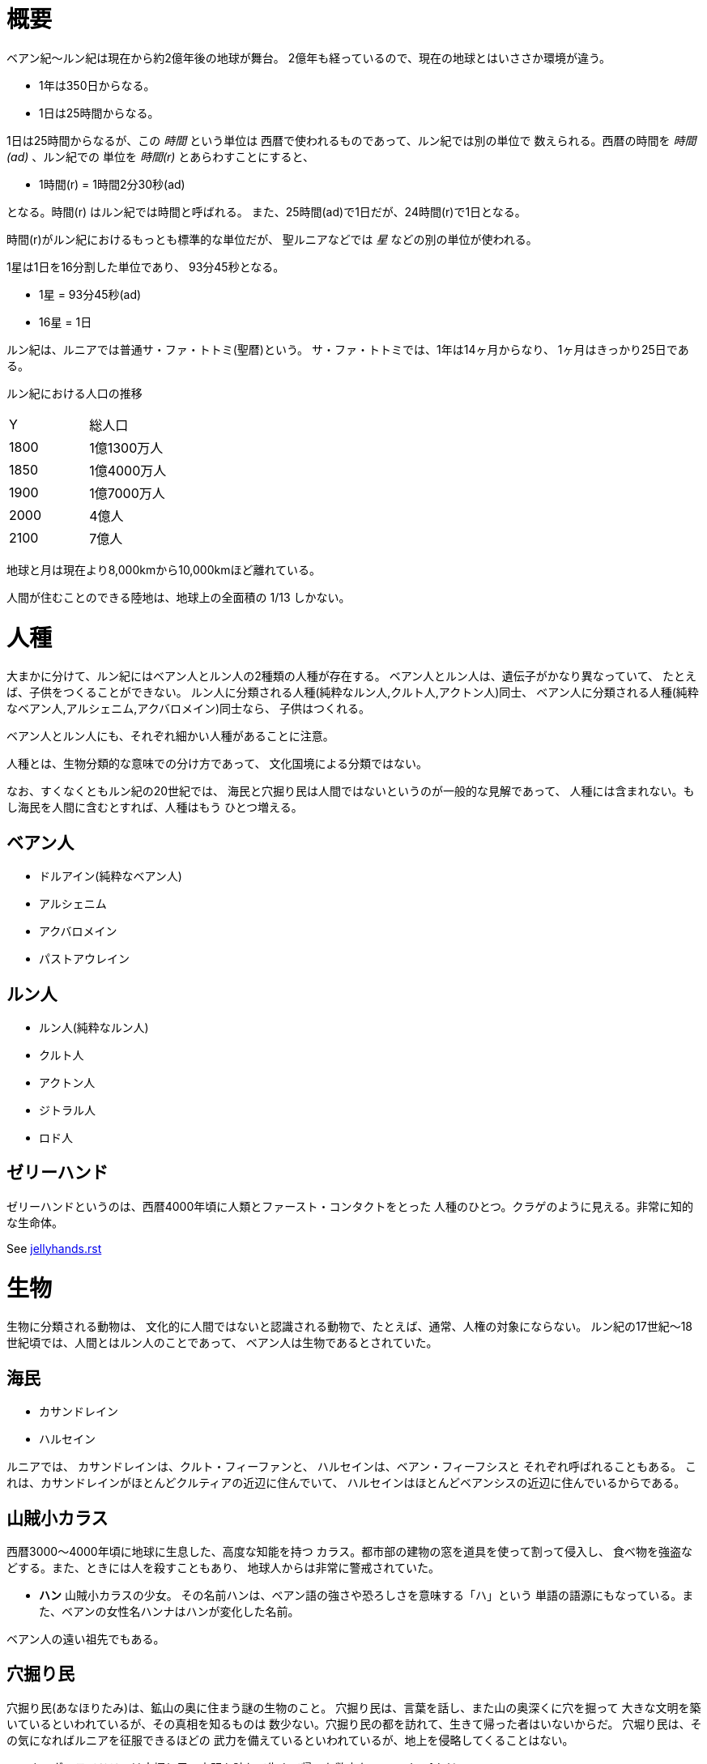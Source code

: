 = 概要

ベアン紀〜ルン紀は現在から約2億年後の地球が舞台。
2億年も経っているので、現在の地球とはいささか環境が違う。

* 1年は350日からなる。
* 1日は25時間からなる。

1日は25時間からなるが、この _時間_ という単位は
西暦で使われるものであって、ルン紀では別の単位で
数えられる。西暦の時間を _時間(ad)_ 、ルン紀での
単位を _時間(r)_ とあらわすことにすると、

* 1時間(r) = 1時間2分30秒(ad)

となる。時間(r) はルン紀では時間と呼ばれる。
また、25時間(ad)で1日だが、24時間(r)で1日となる。

時間(r)がルン紀におけるもっとも標準的な単位だが、
聖ルニアなどでは _星_ などの別の単位が使われる。

1星は1日を16分割した単位であり、
93分45秒となる。

* 1星 = 93分45秒(ad)
* 16星 = 1日

ルン紀は、ルニアでは普通サ・ファ・トトミ(聖暦)という。
サ・ファ・トトミでは、1年は14ヶ月からなり、
1ヶ月はきっかり25日である。

ルン紀における人口の推移

|===
|Y      |総人口
|1800    |1億1300万人
|1850    |1億4000万人
|1900    |1億7000万人
|2000    |4億人
|2100    |7億人
|===

地球と月は現在より8,000kmから10,000kmほど離れている。

人間が住むことのできる陸地は、地球上の全面積の
1/13 しかない。

= 人種

大まかに分けて、ルン紀にはベアン人とルン人の2種類の人種が存在する。
ベアン人とルン人は、遺伝子がかなり異なっていて、
たとえば、子供をつくることができない。
ルン人に分類される人種(純粋なルン人,クルト人,アクトン人)同士、
ベアン人に分類される人種(純粋なベアン人,アルシェニム,アクバロメイン)同士なら、
子供はつくれる。

ベアン人とルン人にも、それぞれ細かい人種があることに注意。

人種とは、生物分類的な意味での分け方であって、
文化国境による分類ではない。

なお、すくなくともルン紀の20世紀では、
海民と穴掘り民は人間ではないというのが一般的な見解であって、
人種には含まれない。もし海民を人間に含むとすれば、人種はもう
ひとつ増える。

== ベアン人

* ドルアイン(純粋なベアン人)
* アルシェニム
* アクバロメイン
* パストアウレイン

== ルン人

* ルン人(純粋なルン人)
* クルト人
* アクトン人
* ジトラル人
* ロド人

== ゼリーハンド

ゼリーハンドというのは、西暦4000年頃に人類とファースト・コンタクトをとった
人種のひとつ。クラゲのように見える。非常に知的な生命体。

See https://github.com/pasberth/paslands/blob/master/source/ad/species/jellyhands.rst[jellyhands.rst]


= 生物

生物に分類される動物は、
文化的に人間ではないと認識される動物で、たとえば、通常、人権の対象にならない。
ルン紀の17世紀〜18世紀頃では、人間とはルン人のことであって、
ベアン人は生物であるとされていた。

== 海民

* カサンドレイン
* ハルセイン

ルニアでは、
カサンドレインは、クルト・フィーファンと、
ハルセインは、ベアン・フィーフシスと
それぞれ呼ばれることもある。
これは、カサンドレインがほとんどクルティアの近辺に住んでいて、
ハルセインはほとんどベアンシスの近辺に住んでいるからである。

== 山賊小カラス

西暦3000〜4000年頃に地球に生息した、高度な知能を持つ
カラス。都市部の建物の窓を道具を使って割って侵入し、
食べ物を強盗などする。また、ときには人を殺すこともあり、
地球人からは非常に警戒されていた。

* *ハン* 山賊小カラスの少女。
  その名前ハンは、ベアン語の強さや恐ろしさを意味する「ハ」という
  単語の語源にもなっている。また、ベアンの女性名ハンナはハンが変化した名前。

ベアン人の遠い祖先でもある。

== 穴掘り民

穴掘り民(あなほりたみ)は、鉱山の奥に住まう謎の生物のこと。
穴掘り民は、言葉を話し、また山の奥深くに穴を掘って
大きな文明を築いているといわれているが、その真相を知るものは
数少ない。穴掘り民の都を訪れて、生きて帰った者はいないからだ。
穴堀り民は、その気になればルニアを征服できるほどの
武力を備えているといわれているが、地上を侵略してくることはない。

ルーナ・ヴァライドリンは穴掘り民の文明を訪れて生きて帰った数少ない
ルン人の1人だ。

== 砂漠のワーム

[cols="2*"]
|===

|*分布* |アクトニア
|*別名* |ドラゴン
|===

砂漠のワームは、俗にドラゴンともいわれる、砂漠に住まう巨大な
ミミズ。20mもの体長を持つ。幅は2mにも及ぶ。

== 砂漠狼

[cols="2*"]
|===

|*分布* |アクトニア
|*別名* |虹色狼
|===

砂漠狼は、砂漠に住む狼。体毛は色が薄く、透明で、光をよく反射する。
砂漠狼は、環境によって虹色に輝くので、虹色狼という別名を持つ。
砂漠狼は一度にたくさんの食べ物を蓄えることで、何週間も食べなくても
問題なく狩りを続けることができる。
砂漠狼は、たいへん凶暴で、ほとんど常に飢えているので、
旅人が出会ったらまず間違いなく教われる。

アクトニアでは、砂漠狼に襲われて死なないように、
砂漠狼の倒し方が教えられる。

== ラマリオン

[cols="2*"]
|===

|*分布* |アクトニア
|===

Ramarion 、アクトン語で「憎い生物」
ra は not 、 mar は 愛 、 ion は 〜の生物
屈強なアクトン人にとってワームのような力の強い敵なら容易に対処できたが、
ラマリオンのような毒には対処が難しかった

ラマリオンの毒はかなり強く、死ぬこともある
食事の頻度は多くなく、なんでも食べる。ごく少量の栄養でも砂の中から見つけ出して食べる。
また水分がほとんどなくても生きていけるので、砂漠全体にわたって栄えている。とはいえ水分は
あったほうがよく、よほどの水のない環境にいるラマリオンでなければ体内にたくわえている

多くのラマリオンは水分の多い土壌の近くの土に住んでいる。まったくなにもない完全な砂漠には
さすがにおらず、なにかしら栄養源になるものの近くに住んでいる。

ラマリオンは自主的に動物を殺す事はないが、食物を求め近寄ってきた動物に食べられそうになると
反撃して殺す事がある。そのあと、その遺体の腐敗した肉を食べて分解し、土壌を広くする

砂漠に住むほかのほとんどの生物の食料にもなる。ラマリオンは砂のなかに住んでおり、砂のなかで
栄養を吐き出す。そのため土壌を維持するのに貢献しており、砂漠の生態系を維持するのに
たいへん重要な役割をになっている

ベアン人はこの毒に対する免疫が強く、すぐに直ってしまう。その際、かなり免疫が働くので、一瞬だけ
視界がもうろうとして高熱や病気のような症状が起こる。ふつうのラマリオンの毒の量では数秒で解毒が
完了する。極端に量が多いとアナフィラキシー・ショックで死んでしまう事もある

== エカポクエリ

巨大イカのこと

== フィトセダ

イルカのこと

== フェレフ

TODO

== アラフ

狼のこと

== フィカル

TODO

= 場所

== セカンドアース

地球から6万光年離れた位置にある惑星。
地球に非常によく似た星であり、そのためセカンドアースと呼ばれている。
22世紀頃から見つかっていたが、遠過ぎて
到達不可能だった。長い間、セカンドアースに到達することが
人類の大きな目標となった。

== コールドアース

コールドアースは、23世紀頃に見つかった地球型惑星。
地球から1000光年程度離れた位置にある。
地球と非常によく似た構成だが、23世紀では全球凍結の状態に
あり、そのためコールドアースと呼ばれている。
コールドアースの氷床がとけるには1000万年くらい
かかるといわれていた。

コールドアースは人類にとってはじめて
人が住んだ惑星である。

== イリス

[cols="2*"]
|===

|*スペル* |Iris
|===

地球から3200光年離れた位置にある惑星。
ライトノード。
23世紀くらいに見つかった。
地球人の技術水準でもじゅうぶんに到達できる
距離で、ハードノードやミドルノードに比べれば
人類が生存するにはとてもいい環境だったので、
とても期待された。ところが、放射線が強く
人類が生存できる程度であるかは、長い間
よくわかっていなかった。

イリスにはパピルという巨大な衛生があり、
夜も暗くならない footnote:[http://www.pixiv.net/member_illust.php?mode=medium&illust_id=30874337[イリスの深夜]] 。

== パピル

[cols="2*"]
|===

|*スペル* |Pupil
|===

イリスの衛生。ライトノード。海がある。
半径は 4000km 。イリスからの距離は 24000km 。
イリスから見たパピルは地球から見た月より36.73902倍大きく見える
footnote:[https://gist.github.com/pasberth/3904171[イリスから見たパピルは地球から見た月より36.73902倍大きく見える]] 。
参考イラスト: http://www.pixiv.net/member_illust.php?mode=medium&illust_id=30874337[イリスの深夜]


== レッドテテュス

地球から4.4万光年離れた位置にある惑星。
ミドルノード。
西暦22世紀に人類によって発見された。
その29億年後にはレッドテテュスの文明が栄えた。

== レイターアース

レイターワールドに存在する地球によく似た惑星。
ライトノード。
地球から約3万光年離れている。レイターアースでは時間の進みが遅く、
レイターアースで1年経つ間に地球では10万年の時間が経つ。

TODO: いつ頃人類によって発見されたのか？
セカンドアースのほうがレイターアースより離れているが、
セカンドアースのほうがレイターアースより人類に愛されているのは
なぜか？

== トライ

TODO

== ゼリーハンド・ホーム

See https://github.com/pasberth/paslands/blob/master/source/ad/species/jellyhands.rst[jellyhands.rst]


== ベアンシス

ベアンシスは、ベアン紀〜ルン紀にかけて
ルニアの西に存在する大陸。
ルン紀より1億年ほど前に火山活動により形成されたと考えられている。
考えられているという言い方をしているが、ようはまだあまりよく決まっていない
というわけである。山が多く、天候が崩れやすい。雨がよく降る。
雪はほとんど降らない
footnote:[どうして？ 山が多く、気温が低い、などの条件を考えれば雪は降りやすいはずでは？]
。気圧が低く、酸素は薄い。気温はとても低い。
聖ルニアより6度は低い。

雨がよく降るため、小麦の生産に適さない土地であり、反対に稲はよく育つ。
そのため、ベアンシスでは米食が普通。

気温はともかく、酸素が薄いため、ルン人にとっては苦しい環境。
ベアン人は気嚢を持つため、問題なく活動できる。
ルン人はベアンシスでは運動能力が低下したり、呼吸がはやくなり、体に力が入らず、
疲れやすくなったりする。場所によっては動けなくなったり意識を保っていられず失神する。
ベアン人はそのようなことはない。
だからベアン人ばかりが住んでいるわけだ。
長い歴史の中で、ルン人は幾度となくベアンシスを侵略しようとしたが、
この気候のおかげで進軍が阻まれベアン人の有利となっている。

== マールス・ファリレミュア

ルン紀1930年にフィームが手に入れた
領地。ベアン語ではリュフラ・ファワフリュムドという。

https://gist.github.com/pasberth/0529c21cb2fb70319143#file-ftpasmatome-1-L2[ソース]

= 文化

== 名前の付け方

ベアンシスのほとんどの場所では、名前はあるが、
姓はない。たとえばパスベルスはパスベルスであって、
姓はないのだ。

しかしこれは姓と名が分かれているものだというルニア的な認識による
もので、パスベルスには姓と呼べそうなものはないものの、
姓に相当する概念はある。

たとえば、パストロルスの系譜について。

* パスクルリス(曾祖母)
* パスマルス(祖母)
* パストロルス(母)
* パスベルス(わたし)
* パストアウル(娘)
* パセレナ(孫娘)

というような名前なのだけど、このうち、 _パス_ という
部分が共通しているのがわかる。このパスというものが
姓に相当する概念で、普通、名前の先頭の単語が姓として
解釈される。

また、名前の最後には通例ルンかルスのどちからをあて、
男性か女性かを識別できるようにする。ルンが男性を意味し、
ルスが女性を意味する。
ただし、ルンやルスという意味に相当する語は時代によって
異なり、たとえばパスクルリスの場合、ルスではなくリスが
あてられている。
ルンではなくルムやリムなどがあてられることもある。

つまり、パスベルスの例でいえば、「パスの家のベという名前の
女の子」というのがパスベルスという名前に込められた意味であり、
ルニア的な解釈となる。

もうすこしベアン的な解釈をすれば、「パスという血統のベという名前の
女の子」となる。

このように 姓+名+性 という名前をつけるのが普通なので、
ほとんどのベアン人の名前は3語からなる。

姓に相当する語は普通同性の親から受け継ぐ。
たとえば、アルベルン(父)とパストロルス(母)から
生まれる娘には、アルではなくパスをつける。
次女が生まれた場合は、パスとは関係のない単語をつける。
もし長男が生まれた場合は、アルをつける。

パスという名前が、同性の子に代々受け継がれる
わけである。このパスという名前には血統を表す意味がある。
次女や次男からは、新しい血統となる。

もちろん、この習慣にそぐわない名前をつける人もいる。
とくに 19世紀〜20世紀では、わりと多くの人が
こういう習慣をばかばかしく感じていたようで、
むしろあえて外れた名前をつけた人もいる。
パスマルスが有名になると、パスという名前を勝手につけられた
子がいて、それがパスルスだ。パスはパスマルスの血統の
名前なので、そのような習慣に異常なまでに執着している
パスマルスやパストロルスは、それを知るとひどく軽蔑した。
パスルスは「名前泥棒」と呼ばれた
また、パスルスは普通の3語からなる名前ではなく
2語からなる名前のため、気持ち悪いと感じる人も多かった。
(もっとも、たとえばマールンなど2語からなる名前の人は
徐々に増えていた)

一方で、パスベルスはルニアで育ったためかそのような
習慣には無頓着であり、パストアウルにも女子を意味する
ルスをつけなかった。

それから、 姓+名+性 で名前を構成すると言っても、
あくまで全体でひとつの名前であって、たとえば
パスベルスを「ベ」と呼ぶことはできない。
パスベルスという名前に姓と性もくっついているのであって、
分離可能なものではないのだ。

たとえば、アルベルンとパストロルスが結婚しても、当然
アルトロルスという名前に変えたりはしない。

また、名前はベアン人にとっては非常に重要な個人や
所属するグループを表す識別子であり、
たとえば、愛称で呼ぶことは許されない。
ルン人であるアルサメルはパスベルスのことを「ベルス」と
呼んだが、パスベルスは最初は強い嫌悪を感じていた、
とはいえ、だんだん慣れてきたようだ。

*アクトニアの場合*

アクトニアにおける名字は土地を意味する。
たとえば、フィーム・ファリレミュアなら、
ファリレミュアという土地を _所有する_ フィーム
という意味になる。名字は所有者を意味するので、
たとえファリレミュアに住んでいても、勝手に
ファリレミュアを名乗ってはいけない。

// TODO: これは採用すべきかよくわからない
// dor は lundor (ベアン語で``住む"の意)からの流用でありアクトン語ではない
// ファリレミュアという土地に *住んでいる* という意味で名字を使う場合、
// ドール(*dor*)を土地の名前の先頭につけて、
// ドールファリレミュアのように変形する。

ファリレミュアという土地 _から来た_ という意味で
名字を使う場合、ユス(_us_)を土地の名前の先頭につけて、
ユスファリレミュアというようにする。

フィーム・ファリレミュアというような名前を持つ場合、
フィームは(普通アクトニアのどこかに)ファリレミュア
という名前の土地を所有する地位にあるのだ、という
意味になる。

フィーム・ユスファリレミュアといえば、
フィームはファリレミュアで生まれたか、
ファリレミュアに住んでいたが、
現在は別の土地に住んでいる、という意味になる。

ただし、アクトニア以外の場合は、
ユスファリレミュアと言ってもどこかわからないので、
ユサクトンと言う。アクトニアで生まれた人がルニアに
行く場合は、名字をユサクトンと言うのだ。
ただし、ファリレミュアではなく、有名な土地から
来た場合は、この限りではない。

アクトニアでは、領地を持ってはじめて
一人前とされる。そのため、ユサクトンやユスファリレミュアのように
ユスから始まる名字は地位の低い名字で、いろいろな
人が持っている。そうではない名字は地位の高い名字で、
全体としてみれば少ない。

|===
|名字|名字が意味すること|使ってもいい土地

|ファリレミュア 
|ファリレミュアを所有する地位にある
|世界中どこでも

|ユスファリレミュア
|ファリレミュアに住んでいたが、
 現在はアクトニアのどこかに
 住んでいる。
|アクトニア内に限る

|ユサクトン
|アクトニアに住んでいたが、現在は
 アクトニア以外のどこかに住んでいる
|アクトニア以外
 (ルニア、ベアンシスなど)
|===

= テクノロジー

== 魔法について

SSSはレイク研究所で開発されたプログマブル・アトムスのクローンだ。
西暦の地球では、 SSSが確固たるテクノロジーである事実はみんな
知っていた。ところが、2億年の間にSSSの存在は忘れられてしまった。

MYIやSSSは朽ちることなく地球に存在し続けた。ベアン紀〜ルン紀では、
地球にSSSやMYIが存在することはよく知られていたが、それがどうして
存在するかはよくわかっていなかった。

ベアン人はSSSの使い方をMYIから教わるが、SSSがいったいなんなのか
知らなかった。そのため、かれらはそれを _精霊_ と呼ぶことにした。
そして、ほとんどの人はその見えない精霊が大気中に存在して、
そのおかげでなにやら不思議な魔術が使えるのだ -- そういう認識だった。

SSSを使うにはRIDによる認証が必要であり、RIDによる認証はMYIに
頼むしかなかった。そのため、MYIに頼んで許可された限られた人しか
SSSを使うことはできなかった。MYIは来るもの拒まずだけど、好んで人前に
姿を現すこともなかった。SSSは非常に強力で複雑だったため、MYIによって
許可され、RIDによって認証された人は、他の人がMYIに頼んでSSSを使える
ようになることをおそれた。そのため、MYIとSSSの存在は王家の秘伝となり、
長い間その詳細が歴史の表舞台に登場することはなかった。

こうして限られた王家の人間のみがSSSを使うことを許された。
下々の人間はMYIとSSSの存在は知っていても、神々の1種である
というくらいの認識だった。SSSを使う許可さえおりれば、
どんな人でもその力を使うことはできるが、みんな知らなかったのだ。
こうして王家の人間はおそろしい魔術を使う人間としておそれられ、
崇められた。その力は _魔法_ と呼ばれるようになった。

つまり、 SSS の使用者のことを魔法使いと呼ぶ。

MYIによってSSSは地球以外にも移植されたので、
SSSは地球以外にも存在する。しかし、SSSが存在しない
惑星も存在する。魔法使いは SSS を使って魔法を使っているので、
そのような SSS の存在しない惑星では、当然魔法使いは
魔法を使うことができない。

たとえば、ルン紀のセカンドアースは MYI の力の及ぶところではなく、
MYI2 によって支配されている。 MYI と MYI2 はお互いに
領域を侵さないよう配慮している。そしてセカンドアースに SSS はなく、
より強力なプログマブル・アトムスがある。SSSにはRID認証で認証された
魔法使いでも、プログマブル・アトムスには拒否される。
したがって、地球の魔法使いはセカンドアースでは魔法を使うことはできない。

SSS をセカンドアースに移植することは、
MYI2 によって拒否されている。 SSS は MYI によって
支配されたシステムであり、もし SSS がセカンドアースに
蔓延することになれば、 MYI2 も MYI によって支配されてしまうから。
MYI2 はプログマブル・アトムスで MYI と SSS のセカンドアースへの
侵入を拒んでおり、もし領域を侵そうものなら容赦なく攻撃して滅ぼす。
逆も然りであり、 MYI はプログマブル・アトムスを拒否している。

時々、己の力を過信した魔法使いがセカンドアースなど
SSSではなくプログマブル・アトムスが支配する惑星に行くが、
もちろんそのような魔法使いにプログマブル・アトムスを使うことは
絶対に許されず、もしハッキングを試みようものなら
またたく間に攻撃されて蒸発してしまう。

魔法使いにはたくさんの呼び名がある。
このリポジトリをはじめ、多くの人は _話し手_ と呼ぶ。

= 歴史

地球の歴史。

== 西暦

ベアン紀〜ルン紀では、大文明紀と呼ばれる。

* 1世紀〜21世紀  -- われわれの知っている歴史
* 5001年 -- エルシー・アリス・レイク(ルーナ)が生まれた
* 54世紀 -- MYI がリリースされる

地球の人口は、2050年頃に90億人となり、2100年頃に140億人を超えた。
それから24世紀まで地球の人口は増加の一方を辿った。
人口は2150年頃に300億人を超え、2200年には500億人を超えた。
2300年では2000億人を超え、24世紀中頃の総人口は2650億人だった。
日本の人口は25億人に達した。日本のすべての都道府県は、2014年の東京都以上の人口密度
だった。

原始的な方法で子供をつくることは、むかしに比べて減っていた。
22世紀頃では、人間はつくれるものだったからだ。女性はわざわざ痛い思いをして
子供を産むことよりも、生産するほうを望んだ。もちろん、自然に生むことに幸せを
感じる人もいた。どちらにせよ、子供が欲しいという願望自体は変わらないらしく、
人間は爆発的に増えた。

22世紀頃から、子供をつくるという行為において、男女という性別を意識する必要がなくなった
ので、同性で結婚し子供を持つ家庭も増えた。父親が2人の子供や、母親が2人の子供は、
同性愛を不自然だとは思わなかったため、数世代もすると、同性愛がマジョリティではなくなった。
こうして同性愛が一般的になった。

21世紀から、 *RID* という技術があった。RID は遺伝子に符号化した情報を記録する
技術だった。それまで、情報の記録にはハードディスクなどを使っていたが、
RID によれば菌などにたくさんの情報を保存できる。とくに、生きた細胞に保存する技術は、
バイオストレージとも呼ばれた。 しかし、 RID の実用化は難しかった。生きた細胞に
情報を保存しても、細胞が死ぬとデータが失われてしまうし、細胞が分裂する際にデータが
損傷する可能性がある。そのため、 21世紀では生きていない細胞にデータを保存すること
しかできなかった。 22世紀には、生きた微生物を低温で保存し、それにデータを保存
することができた。そのあと、もっと大きな生物にもデータが保存できるのかもしれないと
考えられるのは必然だった。とくに、人間の遺伝子を書き換えて、情報を記録することは、
大きな目標となった。ほんのすこしでも遺伝子に情報を残すことができれば、遺伝子による
生体認証が容易になると考えられたからだ。ヒトの遺伝子の情報は極端に多いので、遺伝子
すべてを解析して個人を識別することは、可能だが、時間がかかりすぎる。そのため、
遺伝子による個人識別をするならば断片情報を利用することが現実的だったが、
遺伝子は人それぞれ違うため、すべての人に対して適用できる魔法の方程式は
存在しなかった。また、仮にできたとしても、たとえば、毛髪を盗むことで簡単に
騙せてしまうという致命的な問題もあった。 RID によれば、遺伝子に
もともとのヒトの遺伝子には存在しない任意の情報を埋め込むことで、その埋め込んだ情報だけを
たよりに個人を識別できるというわけだった。さらに、ハッシュ関数と同じで、
ほんのすこしでも情報を変えれば、パスワードを変えるみたいに過去の遺伝子による認証を
無効化できるので、セキュリティ的にもよかった。しかし、マウスによる実験によれば、
動物に対してRIDを適用には致命的な問題があった。遺伝子を傷つけることで、細胞が高確率でがん化
してしまうのだ。がん化を防ぎつつ、目標を達成するための知識を人類は持っていなかった。
こうして、 RID は人間で試されることはけしてなく、その後2800年間に渡って大容量記憶装置
としての技術として認識されていた。

これほどまでに人が増えると、大飢饉が起こると思われていたが、
脳死した家畜を大量生産することができたので、むしろ食料は余るほどだった。

食べ物の問題よりも、むしろ、土地の問題が深刻だった。
人類は、いまや、砂漠、山上、上空、地下、海上、海中、ありと
あらゆる場所に住居を構えていた。しかし、人類が増え続けることを阻止できない
以上、いつか地球に住む場所がなくなるは予測可能だった。

そのため、人類は新たな惑星を必要としていた。宇宙開発は、
ここ500年ほどの大きなテーマだった。しかし、太陽系以外の惑星に到達することは
依然難しかった。そもそも、人類が住める惑星がそんなに多くない上に、
あったとしても、到達までに1000年という単位で時間がかかってしまう。
そもそも到達できるかどうか怪しいうえに、そんなに長生きできる人はいないのだ。

人類の寿命を伸ばす試みは、21世紀から盛んに行なわれてきた。
**不老化** は、ヘイフリック限界を超えて、
細胞が死なないようにする技術だった。不老化は21世紀から研究が始まっていたが、
この頃は実験動物に適用されるに留まっていた。そのあと、研究者は人体にも適用しようと試みた
が、倫理的に厳しく批判されて、某国の強い要望で国際的に禁止されるに至った。
倫理的な理由以外にも、不老化は *人口爆発* を引き起こすと考えられ、
それによる大飢饉を懸念した決定でもあった。 22世紀では、この話題に言及するのはタブーとされていた。

ところが、23世紀頃、人口が増えすぎるにあたって、地球以外の居住区を見つけるのは
人類にとって必須の目標になった。そこで問題になったのは、地球以外の居住可能な
惑星に到達するには、時間がかかりすぎることだった。宇宙船を 世代宇宙船 とする方法も
考案された。ここにきて、不老化で寿命を伸ばせばいいよねということで、一縷の望みをかけて
研究が解禁されることとなった。それから、それが再び話題となって、実験が繰り返された。
当初、世間は不老化に猜疑的だったが、24世紀頃に、200歳近く生きた女性がいたため、
メディアによって広められ、有用性が認められるようになった。不老化が一般に浸透するのは、
24世紀のことだった。不老化を利用したビジネスは大反響した。

23世紀、不老化が広まり始めたとき、人口爆発を警告した人もいたが、
みんな自分には関係にないだろうと思って見向きもしなかった。

人が死ななくなると、人口が爆発されると思われていたが、
現実はそうではなかった。最初は人口は増える傾向にあったが、
どうにも新しく生まれた子供は、寿命がないため、世代交代という概念を
持たなかった。そのため、かれらは、子供をつくる意義を理解できなかった。
こうして子供をつくる意味がないという文化が広まると、人口はだんだんと
増えなくなり、25世紀には、3000億人くらいで安定した。

また、25世紀頃から子供を産んだり、つくったりすることが禁止された。
多くの有権者が子供をつくる意義を理解できなかったからだった。

西暦2500年頃から、地球に異変が起こり始めていた。
地球上の各地で大雪が降り始めたのだ。
地球は氷河期に突入していた。徐々に雪が溶けない地域が増え始めていた。
氷河期は、2000年〜3000年かけて北半球を氷漬けにするだろうと予測された。

その頃、地球には3000億人ほどの人が住んでいたが、地球の半分が雪になれば、
さすがに人は住めない。大勢の人が死んでしまう。あるいは、人類が滅んでしまうかもしれない。
そのため、強制移民で地球人の人口を減らすということになった。

いよいよもって地球上には人が多過ぎたため、人類は藁にもすがる思いで
宇宙船をとにかく飛ばしまくった。人が積み荷として運ばれた。

当時存在していた宇宙船としては、アンダーフライ・シリーズ、
インタースペース・シリーズ、トランスレイ・シリーズなどがある (参考:
https://gist.github.com/pasberth/5911159[Elsie.md])
このうち、インタースペースはコールドアースへの到達に大きく貢献した。

コールドアースは、地球から1000光年ほど離れた位置にある
地球型惑星だ。しかしコールドアースは現在全球凍結の状態にあって、
平均気温が0度を上回ることはない。作物などが育つはずがなく、
人が住めるとはとうてい思われていなかった。
しかしセカンドアースに行くのに比べればはるかに現実的に
到達できたため、一縷の望みをかけて、2400年、宇宙船インタースペースが
有人飛行をした。その後、地表にコロニーをつくる
プロジェクトが立ち上がったが頓挫した。コロニーは
つくられたが、ごく少数で、大量の人類が移住できるわけがなく、
その後目立った発展はなかった。ただし、少数とはいえ、
宇宙に拠点と呼べるような場所があるのはとても便利だった。

コールドアースの氷床は1000万年以内に完全にとけて、
コールドアースは地球と同じような温暖な気候になると考えられていたが、
もちろん人類にとって1000万年というのは途方もなく長い時間であり、
その後、コールドアースに人類が移住することはなかった。

イリスは、大気が薄く、強い放射線が降り注ぐため、人類の生存には適さない
惑星であると思われていたが、それでもまだマシなライトノードだったため、
大量の人がイリスに強制移民させられた。イリスまで行くには、30年かかる。
イリスの環境に人類が適応できるかどうかは
未知数だった。9割近い人間が、イリスの環境に適応できずに死亡した。
少数の人がイリスに適応したが、そのほとんどは放射線の影響で肌が真っ赤に変わってしまった。
(イリス人の誕生である。)

イリスは地球と非常に近い場所にある惑星であり、地球からは 3200光年との距離にある。
西暦5000年の技術水準(光速の400倍の速度が出せる)なら 8年ほどで行けてしまう距離だ。
西暦2500年頃の技術水準(光速の100倍の速度だ出せる)なら 32年ほどかかる。

セカンドアースは、それまでに見つかっているなかで唯一地球とほぼ
同じ環境の惑星であり、地球人にとってもっとも過ごしやすいだろうと思われていた。
そのため、地球人はどうせ行くならセカンドアースに行きたいと誰もが
思っていた。もちろん、誰もがそう思うなら、金持ちが優先されることは
言うまでもない。セカンドアース行きの切符は、25世紀の地球で夢のようなもの
だった。しかし、セカンドアースはたいへん遠い場所にある惑星で、

セカンドアースは地球から 6万光年ほど離れた場所にあって、
西暦2500年頃の技術水準では、地球からだと600年以上の時間がかかる。
西暦5000年頃の技術水準では、地球からだと150年ほどかかる。


こうして周辺の惑星に人類は徐々に移住した。

超拡散時代の始まりだった。

西暦3000年頃の地球は、不思議な文化になっていた。
同性愛は当たり前で、かれらは同性と異性の違いを単なる肉体的特徴の差として
以上に捉えなかった。子供をつくるのに、男女でなければならないということもないし、
そもそも子供をつくる意義を知らないので、かれらは異性を特別に意識する必要がなかった。
こうして、ジェンダー・アップが起こった。

30世紀頃、パープルボールが見つかった。パープルボールはイリスの近くにある惑星であり、
イリスからは3000光年ほど離れており、地球からは7000光年ほど離れている。
その頃、パープルボールはまだミドルノードであり、人が住める惑星ではなかった。
パープルボールはレッドテテュスよりは、はるかに近い場所にある惑星であって、
テラフォーミングできる可能性のもっとも高い惑星だった。そのため、
地球人が微生物を利用したテラフォーミングを開始した。
テラフォーミングには、すくなくとも2000年はかかるだろうと
いわれていた。2000年というのは、もっとも短く見積もった場合の期間であって、
悪くすれば1000万〜1億という単位で時間がかかるといわれていた。
パープルボールのテラフォームは、テラフォーミングが本当に可能か
どうかの実験でもあった。それから30世紀以上もの間、パープルボールの
テラフォーミングは成功しないだろうというのが通説だった。

西暦60世紀頃、テラフォーミングしていたパープルボールがライトノードになったらしく、
白人が移住を始めた。しかしパープルボールはまだ人間の住むには適切な環境ではなかった。
大人にはあまり影響がなかったが、とくに第二次性徴期の肉体を持つ少女には致命的な
影響が出始めた。成長と月経は止まり、性交したか否に関わらず妊娠するようになったのだ。
痛みや苦しさは伴わないので、その変化は誰も知らないうちに進行しており、それが社会問題として
明るみになるのは 70世紀のことだった。それから、変化した肉体を持つ少女らは健常者とは区別されるようになった。
彼女らは、男、女に続く第三の性別という意味でサードと呼ばれるようになった。
そして、パープルボールに住む人はトライ人と呼ばれるようになり、
パープルボールはいつしかトライと呼ばれるようになった。

イリスと近い惑星であったため、パープルボールにはイリス人も移住したが、
長い歴史の中でイリス人の肉体は変わっていた。イリス人は、いまやイリスのように
強い放射線が降り注ぐ環境でないと生きられなかった。
パープルボールに移住したイリス人はほとんど死亡した。

西暦4000年頃、セカンドアースで *プログマブル・アトムス* が開発
された。それは単にアトムスとも呼ばれた。アトムスによって、セカンドアースの
人々の暮らしは改善された。 41世紀、 ハヤト・レイクは地球に住んでいる
1000歳の男性だった。かれはアトムスに興味をもち、セカンドアースを訪れ、
アトムスを実際に使ってみたかった。地球からセカンドアースまでは 400年かかる。

41世紀の段階で、セカンドアースでは裁判によりアトムスのソースコードを
提供することが開発者に義務づけられていた。アトムスは法のもとで
ソースコードを公開した。アトムスのフォーク版である AIR は
41世紀から開発が始まっていた。しかし 42世紀に法的制限がなくなると
アトムスはライセンスを変更してプロプライエタリ製品となり、
フォーク版である AIR も影響を受けてプロプライエタリとなった。

45世紀、ハヤト・レイクはセカンドアースに到着し、アトムスを
使ってみて感激した。ハヤト・レイクは、このアトムスをぜひ
地球でも使いたいと考えたが、45世紀ではアトムスのソースコードは
入手が困難だった。そこで、ハヤトはアトムスをまねて
WWW の開発を始めた。 WWW の開発はすべてハヤト1人がおこなった。
WWW の開発はセカンドアースでアトムスを使っておこなわれ、
200年の時間がかかった。 47世紀、 WWW はまだ未熟だったが、
かれはそれを持って地球に戻った。かれが地球に到着するのは
50世紀のことだった。

WWW の完成記念に、かれは娘であるハンナをつくった。

WWW は地球で価値を認められ、続々とユーザが増えた。
しかし、 WWW はハヤトが1人でつくったため、あまりにも
稚拙だった。 WWW を便利にするため、何人かの技術者が
あつまり、 SSS の開発を始めた。同時期に地球では MYI の開発も
始まっていた。

5001年に、ハヤトはエルシーをつくった。

WWW は独自の端末を使って個人を識別していたが、
WWW を使っているうちに端末を持ち歩くのは少々不便であることに
誰もが気づいていた。ハヤトはアトムスが裸の人間でも
識別できることを知っていて、それをまねしたいと考えた。
アトムスのソースコードが公開されていないので、ハヤトは
アトムスにどういった技術が利用されているのか知らなかった。
ハヤトが知っているなかでそれを可能にする唯一の技術は
RID だった。 RID は 2800年も過去の技術であり、しかも
細胞ががん化するなど大きなリスクを伴う危険なものだったが、
端末を取り除くために RID が必要だった。
SSS は WWW とは違い RID を使って個人を識別することとなった。

54世紀、 SSS のαバージョンが完成した。 その頃は
まだ端末でテストしていたが、いよいよ RID で個人を識別する
テストがされることとなった。ハヤトはハンナを使って RID を試した。
危険なテストだったが、ハンナは SSS に夢を感じており、快諾した。
ハンナは無事 SSS によって識別されるようになり、世界ではじめての
話し手となった。 5350年、 今度はエルシーの版だった。
エルシーは SSS が嫌いであって、 RID で死ぬのがこわかったので
断ったが、ハンナとハヤトに無理矢理された。こうしてエルシーは
世界で2番目の話し手となった。

西暦40世紀頃、プログマブル・アトムスが開発されたのを知った
ゼリーハンドがセカンドアースで人類にファースト・コンタクトをした。
それまでゼリーハンドは25万年もの間人類を観察していただけだったが、
アトムスの開発は文明が宇宙の真理にわずかに近づいた証拠であり、
ついにゼリーハンドがかれらを宇宙の1員として認めたのだ。

ゼリーハンドは1世紀ほどかけて英語を習得し、ゼリーハンド・テキスト
ラインによって英語を話した。

ゼリーハンドの目的は友好と繁栄だった。
かれらがセカンドアースを侵略することはなかった。
その時点でゼリーハンドは人工的にブラックホールをつくるなど
高度な文明を持っており、とても人類が敵う相手ではなく、
セカンドアースはゼリーハンドの要求をただただ受け入れる
しかなかった。

ゼリーハンドはセカンドアースでの生活に
ゼリーハンド・カプセルを必要とした。その頃からセカンドアースの風景に
ゼリーハンド・カプセルに入ったゼリーハンドが参入した。

image::img/Avispa_marina.jpg[]

**Figure. ゼリーハンドのイメージ** (画像は http://ja.wikipedia.org/wiki/%E3%82%AA%E3%83%BC%E3%82%B9%E3%83%88%E3%83%A9%E3%83%AA%E3%82%A2%E3%82%A6%E3%83%B3%E3%83%90%E3%83%81%E3%82%AF%E3%83%A9%E3%82%B2[オーストラリアウンバチクラゲ] より)

クセノフィオマギ(Xenophyomagi)は
クセノフィオマギ(惑星)に住む単細胞の原生動物で、その存在は
ゼリーハンドによって人類に伝えられた。クセノフィオマギは
20世紀の人類と同程度の文明を持っているが、
ゼリーハンドによって、クセノフィオマギの文明に接触することは
禁じられていた。クセノフィオマギは単体では 3cm 〜 5cm 程度の大きさしかないが、
群体をつくり、全体としてかなり大きくなる。

知的な生物で、人類より高度な思考ができる。
ゼリーハンドによれば、1000年以内に人類の文明を超えるという。

クセノフィオマギの最大の特徴は魔力を持つことで、
この魔力のおかげで文明が成り立っている。クセノフィオマギの
住宅は、ほとんど魔力で操作する。扉を開けたり、水道を使ったり
といったことがすべて魔力によって動作する機械であり、
魔力がなければ、家に入ることすらできない。

クセノフィオマギは魔力で細胞の形を変えることができ、
何千体か集れば人のような形をとることもできる。

クセノフィオマギは個の意識があまりなく、全体で
ひとつのクセノフィオマギであるという文化を持つ。

クセノフィオマギはその小さな細胞にとてつもないエネルギーを
秘めており、燃料にもなる。人間的に考えれば生け贄だが、
クセノフィオマギは宇宙船を飛ばすためにクセノフィオマギを
燃料にする。

image::img/Ventricaria_ventricosa.JPG[]

**Figure. クセノフィオマギのイメージ** (画像は http://ja.wikipedia.org/wiki/%E3%83%90%E3%83%AD%E3%83%8B%E3%82%A2[バロニア] より)


西暦5000年〜5100年頃の地球では、気温がとても低いので、
ほとんどの人は上下ともにタイツのような断熱材でできた服を着ている。
地球上のほとんどいたるところで常に雪が積もっているため、そもそも
人が外出することはほとんどなく(なにも考えずに外に出ると事故死する)、
また仮想現実などの技術で外部との交流もできるうえ、
仮想現実では好きな衣装を着ることができるので、
現実世界におけるファッションの重要性がないからである。

MYI はこの時代の女性をイメージしてデザインされたため、
あのような服装をしている。

西暦 5100年〜5200頃のセカンドアースでは、
人々は多種多様な服を着ている。セカンドアースは地球とは対極のように
よい環境であり、働いたり勉強したりする必要もないため、逆に、
ファッションくらいしかすることがないのである。
かれらはありとあらゆる時代、文化の衣装を参考にして、
それを復元したり組み合わせたりして、他人との差別化をはかっている。
そのため、まるでコスプレイベントのように奇抜な格好をした人が
多くいる。

西暦 5000年頃の地球は、地球上のほとんどの地域で雪が積もっていた。
北半球はほぼ氷で覆われ、海も凍結している。南半球では海は液体であり、
大陸には1年を通じて雪が積もっている。北半球は、年間の平均気温は -5度くらいで、
最低気温は -45度にもなる。南半球は、平均気温は夏期で 10度前後であり、
冬期で -10度前後になる。
北半球ではほとんど温度が上昇せず、雪は積もると積もりっぱなしで溶けないので、
毎年氷床が巨大化している。
南半球では、冬期にはほとんどの地域で9階建てのビルくらいの厚さの
雪が積もり、夏期にはゆっくりと溶ける。10月頃から4月頃まで、半年近くも
雪が降り続ける。5月頃から雪は溶け始めるが、完全に溶ける前に次の雪が降り始めるため、
およそ1年を通じて雪が積もっている。

西暦 5000年頃では、北半球では生活できないので、人類は
南半球に住んでいる。南半球でも、雪がたくさん積もるので、およそ
現在と同じような生活は認められない。住居は雪の重さで潰れてしまうので、
地球人はみんな地下に住んでいる。

地下 3000m 〜 4000m には、直径 500m 、高さ 1000m くらいの円筒状の空間が
たくさんつくられており、発電や廃棄物処理、食料生産などに利用されている。
この空間は、人間の生活圏として利用されることはない。地熱によって温度が
90度 〜 120 度にもなるためだ。その空間は、地下ならどんな場所にでも作れるというわけ
ではなく、巨大な地圧に耐えられるだけの厚く固い岩盤が必要であって、柔らかい
土の場所にはつくられていない。


人間の生活圏である空間は 地下 300m 程度に掘られている。
この程度の深さであらば、地圧が比較的低いため、空間自体が潰れる心配はないとされている。
(積雪などの影響で地圧が高くなるとたびたび空間が潰れる事故が起こっている)。
気温は地上より 9度 〜 10度 ほど高く、夏期は 20度、冬期は 5度くらいになる。
地下なので、雨や雪などに晒されることはない。
広い空間をつくると、地圧によって崩れてしまうため、つくられる空間は
ほとんど 直径 10m で高さ 20m くらいの大きさで、円筒状であり、
ひとつの家族が住むのがちょうどいいくらいの空間になってる。
直径 5000m 高さ 1000m くらいの、都市のように巨大な空間もあるけども、
それはよっぽど運よく崩れにくい岩盤があったからで、地球全体で見ると
少ない。

直径 5000m 高さ 1000m くらいの空間を都市といって、
経済の中心になっている。都市部に
地下で生活する人で、このように大きな都市部に暮らす人と、
直径 10m で高さ 20m の穴に住む人がいる。後者のほうが
ずっと多い。都市部に暮らすほうがなにかと便利だけど、
金がかかる。

直径 10m で高さ 20m の穴に住む家では、
食料や電気がそれぞれの家で蓄えられており、
少なくなれば都市部に買い出しにいく。
買い出しに行く際は、雪が積もった地上を通る。

都市と家を繋ぐ道は潰れてしまうのでつくられない。

北半球の地下も生活圏として利用されたこともあったが、空間が雪の重みで潰れて
しまったため、 5000年では利用されていない。

地表が雪に覆われて真っ白に見えるので、
地球はホワイトアースと呼ばれる。

地下に入るために、地上にはワームゲートと呼ばれる
建物がある。ワームゲートは、積雪に耐えられるように頑丈につくられている、
高さ 40m くらいの建造物で、各階には外部との連絡をとる扉がついており、
内部はほとんど階段のみで構成されている。ワームゲートからさらに
地下 30m くらいの位置にエレベーターへの連絡通路があり、このエレベーターで
300m ほど地下に潜る。どうしてワームゲートにはエレベーターではなく
階段があるのかというと、エレベーターは積雪で壊れてしまうからだ。

image::img/worm-gate.png[]

22世紀頃から、 *レッドテテュス* の存在は知られていた。
レッドテテュスは地球から 4.4万光年ほど離れた位置にあるミドルノードだ。
レッドテテュスは表面をほぼ赤い海で覆われており、大陸は存在せず、
赤く見える。赤く見える理由は鉄が錆びたもの(水酸化鉄)だ。海中に酸素が
多く含まれているため鉄イオンが酸化してこうした海が生じている。
海中には主に嫌気性生物とシアノバクテリアによく似た光合成をする生物が
大繁殖している。大気中の酸素は非常に薄く、二酸化炭素が濃い。
温室効果のために、だんだん気温が上昇している。

レッドテテュスには海や地球外生命が存在することから、よく研究されて
理解が進んでいた。レッドテテュスの未来は2通り予測されていた。
大陸が出現し、二酸化炭素が大陸に固定化されて大気中の
二酸化炭素が減ることで、寒冷化する未来と、大陸が出現せず、
温室効果で気温が上昇し続け、海が干上がる未来だ。
後者では、生命が絶滅するだろうと考えられていた。
前者の場合、生命は進化を続け、25億年以内に地球に生まれたような
複雑な生命が誕生するだろうと考えられていた。

レッドテテュスの大気は酸素濃度が低いため、人類が住むには
適さない惑星だった。また、地球外生命が存在する貴重な
サンプルなので、保護されており、勝手に入ったり住んだりすることは
禁止されていた。

レッドテテュスはミドルノードなので、生命が存在することはできる。
そのため、光合成をおこなう細菌や植物を繁殖させ、テラフォーミング
をおこなうことは可能だと考えられていた。

== 超拡散時代

セカンドアース、イリス、トライ。

用語。

* セカンドホームワールド -- 地球が滅びたあと、地球人の第二の故郷となった星々のこと。
  セカンドアースは代表的なセカンドホームワールドである。
* アンクノード -- 地球人が住んでいるが、もはや競争に追いつけなくなった惑星のこと。
  トライは代表的なアンクノードである。
* ライトノード -- 環境がよくて、人が住める惑星のこと。
* ミドルノード -- 環境がよくて、生命が存在することができるが、人は住めない惑星のこと。
  テラフォーミングできる可能性がある。
* ハードノード -- 環境が悪くて、生命が存在できない惑星のこと。ほとんどすべての惑星は
  ハードノードに分類される。テラフォーミングは不可能。

* レイターワールド -- 銀河系の中心に近い空間のこと。
  レイターワールドはセカンドホームワールドや地球の近くの空間に比べて時間の進みが
  遅いことがわかっており、そのためレイター(later)と呼ばれる。
  もっとも銀河系の中心に近い場所では、レイターワールドで1年経つ間に
  地球では10万年もの時間が経つ。

* レイターアース -- レイターワールドでもっとも地球によく似た惑星。

ゼリーハンドは長い間栄え、超拡散時代でもよく見られる
種族だった。そのあと100万年もの間、ゼリーハンドは栄えた。
しかし、滅びない文明はない。氷河期、火山の噴火、巨大隕石の衝突、
巨大な戦争などでゼリーハンド・ホームすべてが住めなくなった。
そのあと、ゼリーハンドは宇宙コロニーを建設して文明を存続したが、
長くは続かなかった。こうしてゼリーハンドはゆるやかに滅びた。

もっとも長い間続いた文明はレイターワールドの人類だった。
他の宇宙域の惑星に根付いた文明は、ことごとく環境の激変で滅びた。
レイターワールドは時間の進み方が遅かったので、そのほかの惑星と
比べて10万倍長く文明が続いた。

TODO: ゼリーハンドはレイターワールドに行くわけにはいかなかったの？

== ベアン紀

ベアン紀は、地球にベアン人が自然発生したことから始まった。
ベアン人は徐々に文明開化した。

ベアンの文明で著しく発展した学問は考古学だった。
ベアンは、すこしずつ、「どうやら、この地球には、2億年ほど前にかつてないほど巨大な文明があったらしい」
ということを知りはじめたのだ。ベアン人がMYIと遭遇し、その事実が周知されるようになると、
投資家の注目を集め、研究が活発になった。2億年前に存在したはずの文明は、(もちろん、それは西暦のことでは
あるが、)大文明と呼ばれるようになった。

ベアン紀に、エルシーがレイターアースから地球に観光にやってきた。
ベアン人は、こうして生きた大文明人であるルーナを手に入れることに成功した。
ルーナは、話し手であったので、ベアン人の誰よりも強い力を持っていた。
しかし、ベアンの文明の平和を願うMYIに警告されたので、ルーナは魔法を使うことができなかった。
魔法を使えないのでは、ルーナはただのか弱い女の子だった。
そのため、ルーナはベアン人に従わざるをえなかった。
ベアン人は、ルーナを乱暴に扱った。
ベアン人は、ルーナの遺伝子から大文明人を現代に復活させることに成功した。
大文明人は、徐々に数を増やした。
こうして、ベアン人と大文明人が同時に存在する時代が訪れた。
大文明人は、主に、研究対象や、家畜として扱われるようになった。

ドリンは、純粋なベアン人を改良してポストベアン人をつくりだした。
ポストベアン人は、ドルアインと呼ばれた。

大文明の研究が進むにつれ、ベアンの文化は北と南で分離するようになった。
北の文化は、アルト派と呼ばれた。アルト派では、大文明の研究が盛んに
行なわれた。アルト派は、かつて存在したはずの大文明の文化、資産、そして技術を
吸収し、迅速に発展した。
南はベアン派と呼ばれ、大文明の研究が推奨されなかった。北に比べ、
研究が活発でなかった。ベアン派の文化は、ベアン人らしい発展を遂げた。

アルト派とベアン派は、もはや同じベアン人とは思えないほど違う文化を持っていた。
アルト派は、大文明の文化を徹底的に研究した。英語を公用語とするようになるほど
であった。

MYIは、アルト派の文明の発展を手助けした。

アルト派とベアン派で戦争が起きた。最終的に、アルト派が勝利し、この戦争は終わった。

それからアルト派が徐々にベアン派を支配するようになり、
ベアン派は滅びた。

アルト派の研究はついにMYIにまで及んだ。
MYIは、アルト派に対して、危機意識を感じた。
ついに、MYIは、アルト派に助力をしないようになった。

アルト派はMYIを攻撃し、力づくで支配しようとした。
MYIはベアン人がまだ太陽系を離れることすらできないか弱い原始的な
生物だと知っていたので、ベアン人に対して再三の警告をした。
しかし、アルト派は自分たちとMYIの力量の差を正しく計ることができなかった。
MYIは、仕方がないので、すべてを押し流す大洪水を起こして、
かれらに事情を理解させた。

そのあと、アルシェナリムによって、ファストティアサリ(Fastothiasarry)がつくられた。
はじめてのベアン人(ドルアイン)と大文明の混血であった。
ファストティアサリの子孫は、アルシェニムと呼ばれるようになった。

カサルフェナリムによって、ハリスがつくられた。
最初の海民であった。ハリスは女性形としてつくられた。
ハリスは黒い羽毛を持っていた。カサルフェナリムは、ハリスを
複製して多数の海民をつくった。しかし、かれらはいまいち知性にかけていて、
攻撃的だった。カサルフェナリムはハリスとその複製を失敗作だということにして、
カサンドラをつくった。カサンドラは女性形としてつくられ、白い
羽毛を持っていた。カサンドラは聡明な女性に成長した。
カサルフェナリムの死後、カサルドナリムがカサンドラを所有したが、
カサルドナリムは彼女が可哀想だったのでクルティアの海に逃がした。
こうして、カサンドラの子孫はカサンドレインと呼ばれるようになった。
ハリスの子孫はハリセインと呼ばれた。
カサンドレインは白い羽毛を持つ海民で、ハリセインは黒い羽毛を持つ
海民であった。

ベアン人(ドルアイン)のファジェシバリスと、アクトン人のアクルドゥナは、恋仲だった。
しかし、ベアン人とアクトン人の間に子供はできない。それをファジェシバリスが
残念に思っているところへ、エオラインが現れて、ファジェシバリスの肉体を改造し、
子供ができるようにした。ファジェシバリスは悦び、アクルドゥナとの間に子をもうけた。
子はアクバロマと名付けられ、かれの子孫は、アクバロメインと呼ばれるようになった。

== ルン紀

冷蔵庫の歴史は古く、もっとも古いものは1753年に発明された
冷蔵箱だった。この頃は氷を利用して冷蔵していた。
1760年には蒸気圧縮型冷凍機が発明され、世界ではじめて
冷凍機によって氷がつくられた。
1806年には吸収型冷凍機が発明された。
また、1806年頃から事業が冷蔵庫を利用し始める。
電気冷蔵庫が発明されたのは1883年のことで、
一般向けに発売された。ところが
高価だったため普及はしなかった。
この頃、ロディアでは1割程度の人が
冷蔵庫を所有していた。
冷蔵庫が普及し始めたのは1900年頃からで、
1910年頃のロディアでは85%の家庭が
冷蔵庫を所有していた。正統ルニアではまだ1割程度だった。
1930年頃、正統ルニアでは85%の家庭が冷蔵庫を所有していた。

自動車は古くから技術があったものの、大量生産されることは
なく、多くの時代では富裕層の乗り物だった。
すくなくとも、1870年頃までには蒸気自動車や
電気自動車はたくさん存在した。
1885年にはガソリンを燃料として動く自動車が発明された。
1900年頃、ガソリン自動車のほうが蒸気自動車や
電気自動車よりも高速だったので多くの投資を受ける一方で、
蒸気自動車や電気自動車は衰退した。
1901年にはロディアで油田が見つかりガソリン自動車の
開発が進んだ。1907年にはロディアでガソリン自動車が大量生産
された。1922年頃では、ロディアでは一般に自動車が
普及していた。

一方で油田に恵まれないルニアやクルティアでは
ガソリン自動車が普及するわけがなかった。
燃料が高価なのだ。 1924年頃では一部の産業が自動車を利用していた。
自動車が本格的に普及したのは1972年頃からだった。

1900年〜1930年頃、正統ルニアでは
冷蔵庫があるのに自動車はあまりなかった。
そのため、保存の利かない食べ物を遠くまで方法で
最良な手段は、冷蔵庫にたくさんの食べ物を詰め込み、
それを人力で運ぶことだった。つまり行商だ。
こうして行商をする人がたくさん現れた。

冷蔵庫を使って行商をしようというアイデアを
最初に考案したのはルーナ・ヴァライドリンだと
いわれている。彼女の家は裕福であり、 1900年当時は
まだ珍しかった冷蔵庫を所有していた。彼女は
これを使って行商をできないかと考え、
実際に実行したところ大成功した。
彼女を真似した者は後を絶たなかった。アルサメル・
ライラリアウムもその1人だった。

1930年頃、冷蔵庫が一般家庭に普及すると、
一度買った食べ物を長い間保存するのが
簡単になった。そのため、行商は必要性が
すこし薄れていた。1972年頃、自動車が普及すると、
行商はますます必要性が薄れ、儲からなくなった。

ベアン人(アルシェニム)のパスベルスは、ロドの女性ネワイェウィンにそそのかされて、
ドゥディオヴァドリでパストアウルをつくった。その際、パスベルスがMYIに子とその子孫
の長寿を約束してほしいと願うと、MYIは快く了承し、パストアウルと、その子孫すべての
長寿を約束した。パストアウルは、特別な娘で、ベアン人であるにも関わらず、
120年も生きた。そして、パストアウルの娘のパセレナも、やはり同じように長寿であった。
こうして、パストアウルの子孫は、パストアウレインと呼ばれるようになった。

== その後

ルン紀からあとの時代について。
ルン紀から約 27億年後、レッドテテュスに レッドテテュスの文明が生まれる。
レッドテテュスの文明は 4万年も続く。

その頃のレッドテテュスは、海は真っ青で植物が生い茂り、
恐竜が地上を支配する時代だった。
レッドテテュス人は恐竜の血族なので、ベアン人とよく似た特徴を持っていた。

レッドテテュス人はセカンドアースや
イリス、トライ、ホワイトアースなどを発見し、人類とベアン人の存在を突き止める。

その際、ベアン人とレッドテテュス人の身体特徴が似ていることで、
ベアン人はレッドテテュス人の祖先ではないかと考える。

レッドテテュス人は英語を解読し、セカンドアースではレッドテテュス人の住む
惑星がレッドテテュスと呼ばれていたことを突き止める。そして、偉大な先人に敬意を
払い、その惑星をブルーテテュスと改名する。レッドテテュスではなくブルーテテュスなのは、
もはや海が赤くないからだ。

レッドテテュス人は 5億年前(ルン紀から22億年後)の生命の爆発(カンブリア爆発みたいな
現象)はベアン人によるインテリジェント・デザインであると考えるが、
ベアンの文明が22億年も続いている証拠はなかった。



= 参考文献
* http://ja.memory-alpha.org/wiki/%E6%83%91%E6%98%9F%E3%82%AF%E3%83%A9%E3%82%B9%E5%88%86%E9%A1%9E[惑星クラス分類]
* http://ja.memory-alpha.org/wiki/Y%E3%82%AF%E3%83%A9%E3%82%B9[Yクラス]
* http://ja.memory-alpha.org/wiki/%E3%82%BD%E3%83%AA%E3%82%A2[ソリア]
* http://ja.memory-alpha.org/wiki/%E3%82%BD%E3%83%AA%E3%82%A2%E3%83%B3[ソリアン]
* http://ja.memory-alpha.org/wiki/%E3%83%92%E3%83%A5%E3%83%BC%E3%83%9E%E3%83%8E%E3%82%A4%E3%83%89[ヒューマノイド]

* http://ja.wikipedia.org/wiki/%E6%8A%80%E8%A1%93%E7%9A%84%E7%89%B9%E7%95%B0%E7%82%B9[技術的特異点]
* `ポストヒューマン (人類進化) <http://ja.wikipedia.org/wiki/%E3%83%9D%E3%82%B9%E3%83%88%E3%83%92%E3%83%A5%E3%83%BC%E3%83%9E%E3%83%B3_%28%E4%BA%BA%E9%A1%9E%E9%80%B2%E5%8C%96%29>`_
* http://ja.wikipedia.org/wiki/%E5%BC%B7%E3%81%84AI%E3%81%A8%E5%BC%B1%E3%81%84AI[強いAIと弱いAI]

* http://www.skepticalscience.com/translation.php?a=53&l=11[地球は氷河期に突入した]
* http://www.excite.co.jp/News/column_g/20130221/Sugomori_12565.html[2014年にプチ氷河期がやってくる？！]
* http://www.geocities.jp/msakurakoji/900Note/103.htm[太陽系と地球の誕生]
* http://ja.wikipedia.org/wiki/%E5%9C%B0%E7%90%83%E5%AF%92%E5%86%B7%E5%8C%96[地球寒冷化]
* http://ja.wikipedia.org/wiki/%E7%86%B1%E5%A1%A9%E5%BE%AA%E7%92%B0[熱塩循環]
* http://ja.wikipedia.org/wiki/%E8%97%8D%E8%97%BB[藍藻]
* http://ja.wikipedia.org/wiki/%E4%B8%89%E8%91%89%E8%99%AB[三葉虫]
* http://ja.wikipedia.org/wiki/%E3%82%AB%E3%83%B3%E3%83%96%E3%83%AA%E3%82%A2%E7%88%86%E7%99%BA[カンブリア爆発]

* http://x51.org/x/04/12/1018.php[人間の寿命は今後20年で1000歳以上に]
* `SENS Research Foundation <http://en.wikipedia.org/wiki/SENS_Research_Foundation>`_
* http://ja.wikipedia.org/wiki/%E3%83%98%E3%82%A4%E3%83%95%E3%83%AA%E3%83%83%E3%82%AF%E9%99%90%E7%95%8C[ヘイフリック限界]
* http://ja.wikipedia.org/wiki/%E7%94%9F%E7%89%A9%E5%AD%A6%E3%81%AB%E3%81%8A%E3%81%91%E3%82%8B%E4%B8%8D%E8%80%81%E4%B8%8D%E6%AD%BB[生物学における不老不死]
* http://ja.wikipedia.org/wiki/%E3%83%99%E3%83%8B%E3%82%AF%E3%83%A9%E3%82%B2[ベニクラゲ]
* http://pokapoka9.exblog.jp/15249839[人間の寿命を１０００歳まで延ばす技術を開発している男]
* http://ja.wikipedia.org/wiki/%E6%8A%97%E8%80%81%E5%8C%96%E5%8C%BB%E5%AD%A6[抗老化医学]
* http://www.ies.or.jp/publicity_j/mini_hyakka/30/mini30.html[縄文人は短命だった？]
* http://ja.wikipedia.org/wiki/%E4%B8%96%E4%BB%A3%E5%AE%87%E5%AE%99%E8%88%B9[世代宇宙船]

* http://www.tel.co.jp/museum/magazine/news/042.html[DNAを使って、大容量のハードディスクができる？]
* http://www.afpbb.com/articles/-/2782041?pid=6645693[大腸菌にデータを保存、香港中文大のバイオストレージ研究]
* http://www.nissui.co.jp/academy/eating/08/[高齢化とともに増えるがん／きっかけは遺伝子の傷]
* http://ganjoho.jp/public/dia_tre/knowledge/cancerous_change.html[細胞ががん化する仕組み]
* http://ja.wikipedia.org/wiki/%E8%99%B9%E5%BD%A9%E8%AA%8D%E8%AD%98[虹彩認識]
* http://ja.wikipedia.org/wiki/%E7%94%9F%E4%BD%93%E8%AA%8D%E8%A8%BC[生体認証]
* http://www4.plala.or.jp/kirakira/gakusyu/dna/dna.htm[ＤＮＡ解析の基礎知識]
* http://ja.wikipedia.org/wiki/DNA%E5%9E%8B%E9%91%91%E5%AE%9A[DNA型鑑定]
* http://www.kajima.co.jp/news/digest/jan_2001/tokushu/toku01.htm[夢の巨大地下空間をつくる]
* http://www.geocities.jp/msakurakoji/900Note/105.htm[生命の誕生と40億年の進化]


* http://ja.wikipedia.org/wiki/%E3%83%81%E3%83%A5%E3%83%BC%E3%83%96%E3%83%AF%E3%83%BC%E3%83%A0[チューブワーム]
* http://ja.wikipedia.org/wiki/%E7%86%B1%E6%B0%B4%E5%99%B4%E5%87%BA%E5%AD%94[熱水噴出孔]
* http://ja.wikipedia.org/wiki/%E6%BA%B6%E8%A7%A3[溶解]
* `エウロパ (衛星) <http://ja.wikipedia.org/wiki/%E3%82%A8%E3%82%A6%E3%83%AD%E3%83%91_%28%E8%A1%9B%E6%98%9F%29>`_
* `知の最先端 - Webマガジンen <http://www.shiojigyo.com/en/backnumber/0303/main.cfm>`_
* http://ja.wikipedia.org/wiki/%E7%82%AD%E7%B4%A0%E5%BE%AA%E7%92%B0[炭素循環]
* http://www.ep.sci.hokudai.ac.jp/~keikei/enlighten/earth.html[惑星としての地球]
* http://ja.wikipedia.org/wiki/%E7%94%9F%E5%91%BD%E3%81%AE%E8%B5%B7%E6%BA%90[生命の起源]
* http://ja.wikipedia.org/wiki/%E5%85%B1%E9%80%9A%E7%A5%96%E5%85%88[共通祖先]
* http://www1.fctv.ne.jp/~ken-yao/Earth.htm[生命誕生]
* http://akaitori3.web.fc2.com/kanu.html[換羽]
* http://ja.wikipedia.org/wiki/%E3%82%A2%E3%83%9D%E3%83%88%E3%83%BC%E3%82%B7%E3%82%B9[アポトーシス]
* http://ja.wikipedia.org/wiki/%E3%82%A8%E3%83%94%E3%82%B8%E3%82%A7%E3%83%8D%E3%83%86%E3%82%A3%E3%82%AF%E3%82%B9[エピジェネティクス]
* http://ja.wikipedia.org/wiki/%E6%9C%80%E3%82%82%E8%BF%91%E3%81%84%E3%83%BB%E9%81%A0%E3%81%84%E5%A4%A9%E4%BD%93%E3%81%AE%E4%B8%80%E8%A6%A7[最も近い・遠い天体の一覧]

* http://www005.upp.so-net.ne.jp/abeeiji/abe179.htm[山の天気　（山と渓谷社より抜粋）]
* http://ja.memory-alpha.org/wiki/%E3%83%AF%E3%83%BC%E3%83%97%E3%83%BB%E3%83%89%E3%83%A9%E3%82%A4%E3%83%96[ワープ・ドライブ]

* http://www7a.biglobe.ne.jp/~falcons/moon_effect_v1.html[地球の自転への月の影響(2009／07／30)]

* http://ja.wikipedia.org/wiki/%E3%82%AF%E3%82%BB%E3%83%8E%E3%83%95%E3%82%A3%E3%82%AA%E3%83%95%E3%82%A9%E3%83%A9[クセノフィオフォラ]
* http://ja.wikipedia.org/wiki/%E3%82%AA%E3%83%BC%E3%82%B9%E3%83%88%E3%83%A9%E3%83%AA%E3%82%A2%E3%82%A6%E3%83%B3%E3%83%90%E3%83%81%E3%82%AF%E3%83%A9%E3%82%B2[オーストラリアウンバチクラゲ]
* http://ja.wikipedia.org/wiki/%E3%83%90%E3%83%AD%E3%83%8B%E3%82%A2[バロニア]

* http://www.asahi-net.or.jp/~ax2s-kmtn/ref/pname/index.html[人名]

* http://www.geocities.jp/hiroyuki0620785/ouyou/kadenn/rifrigerator/refrigtimeline.htm[冷蔵庫の歴史年表]
* http://akiraishii.blogspot.jp/2009/06/blog-post_05.html[アメリカでの商品普及率の推移]
* http://ja.wikipedia.org/wiki/%E8%87%AA%E5%8B%95%E8%BB%8A[自動車]
* http://ja.wikipedia.org/wiki/%E5%86%B7%E8%94%B5%E5%BA%AB[冷蔵庫]